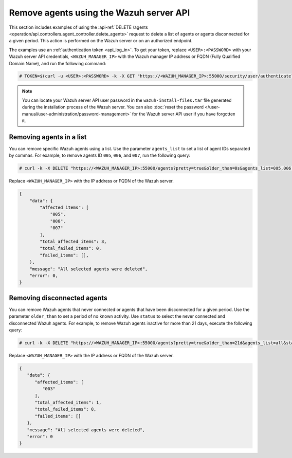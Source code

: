 .. Copyright (C) 2015, Wazuh, Inc.

.. meta::
   :description: This section includes examples of using the DELETE /agents request to delete agents.

Remove agents using the Wazuh server API
----------------------------------------

This section includes examples of using the :api-ref:`DELETE /agents <operation/api.controllers.agent_controller.delete_agents>` request to delete a list of agents or agents disconnected for a given period. This action is performed on the Wazuh server or on an authorized endpoint.

The examples use an :ref:`authentication token <api_log_in>`. To get your token, replace ``<USER>:<PASSWORD>`` with your Wazuh server API credentials, ``<WAZUH_MANAGER_IP>`` with the Wazuh manager IP address or FQDN (Fully Qualified Domain Name), and run the following command:

.. code-block:: console

   # TOKEN=$(curl -u <USER>:<PASSWORD> -k -X GET "https://<WAZUH_MANAGER_IP>:55000/security/user/authenticate?raw=true")

.. note::

   You can locate your Wazuh server API user password in the ``wazuh-install-files.tar`` file generated during the installation process of the Wazuh server. You can also :doc:`reset the password </user-manual/user-administration/password-management>` for the Wazuh server API user if you have forgotten it.

Removing agents in a list
^^^^^^^^^^^^^^^^^^^^^^^^^

You can remove specific Wazuh agents using a list. Use the parameter ``agents_list`` to set a list of agent IDs separated by commas. For example, to remove agents ID ``005``, ``006``, and ``007``, run the following query:

.. code-block:: console

   # curl -k -X DELETE "https://<WAZUH_MANAGER_IP>:55000/agents?pretty=true&older_than=0s&agents_list=005,006,007&status=all" -H  "Authorization: Bearer $TOKEN"

Replace ``<WAZUH_MANAGER_IP>`` with the IP address or FQDN of the Wazuh server.

.. code-block:: json
   :class: output

   {
       "data": {
           "affected_items": [
               "005",
               "006",
               "007"
           ],
           "total_affected_items": 3,
           "total_failed_items": 0,
           "failed_items": [],
       },
       "message": "All selected agents were deleted",
       "error": 0,
   }

.. _remove_disconnected_agents:

Removing disconnected agents
^^^^^^^^^^^^^^^^^^^^^^^^^^^^

You can remove Wazuh agents that never connected or agents that have been disconnected for a given period. Use the parameter ``older_than`` to set a period of no known activity. Use ``status`` to select the never connected and disconnected Wazuh agents. For example, to remove Wazuh agents inactive for more than 21 days, execute the following query:

.. code-block:: console

   # curl -k -X DELETE "https://<WAZUH_MANAGER_IP>:55000/agents?pretty=true&older_than=21d&agents_list=all&status=never_connected,disconnected" -H  "Authorization: Bearer $TOKEN"

Replace ``<WAZUH_MANAGER_IP>`` with the IP address or FQDN of the Wazuh server.

.. code-block:: json
   :class: output

   {
      "data": {
         "affected_items": [
            "003"
         ],
         "total_affected_items": 1,
         "total_failed_items": 0,
         "failed_items": []
      },
      "message": "All selected agents were deleted",
      "error": 0
   }
